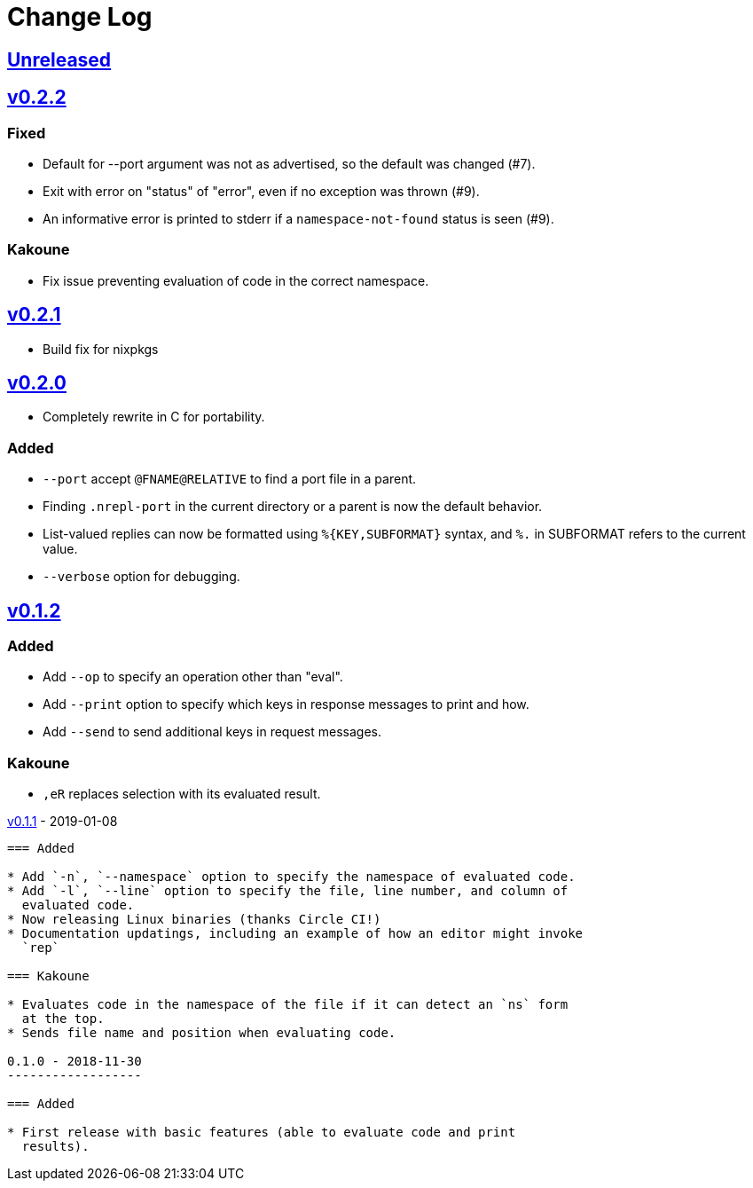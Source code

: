 Change Log
==========

https://github.com/eraserhd/rep/compare/v0.2.2...HEAD[Unreleased]
-----------------------------------------------------------------

https://github.com/eraserhd/rep/compare/v0.2.1...v0.2.2[v0.2.2]
---------------------------------------------------------------

=== Fixed

* Default for --port argument was not as advertised, so the default was
  changed (#7).
* Exit with error on "status" of "error", even if no exception was thrown
  (#9).
* An informative error is printed to stderr if a `namespace-not-found` status
  is seen (#9).

=== Kakoune

* Fix issue preventing evaluation of code in the correct namespace.

https://github.com/eraserhd/rep/compare/v0.2.0...v0.2.1[v0.2.1]
---------------------------------------------------------------

* Build fix for nixpkgs

https://github.com/eraserhd/rep/compare/v0.1.2...v0.2.0[v0.2.0]
---------------------------------------------------------------

* Completely rewrite in C for portability.

=== Added

* `--port` accept `@FNAME@RELATIVE` to find a port file in a parent.
* Finding `.nrepl-port` in the current directory or a parent is now the
  default behavior.
* List-valued replies can now be formatted using `%{KEY,SUBFORMAT}`
  syntax, and `%.` in SUBFORMAT refers to the current value.
* `--verbose` option for debugging.

https://github.com/eraserhd/rep/compare/v0.1.1...v0.1.2[v0.1.2]
----------------------------------------------------------------

=== Added

* Add `--op` to specify an operation other than "eval".
* Add `--print` option to specify which keys in response messages to print
  and how.
* Add `--send` to send additional keys in request messages.

=== Kakoune

* `,eR` replaces selection with its evaluated result.

https://github.com/eraserhd/rep/compare/v0.1.0...v0.1.1[v0.1.1] - 2019-01-08
--------------------------------------------------------------------------

=== Added

* Add `-n`, `--namespace` option to specify the namespace of evaluated code.
* Add `-l`, `--line` option to specify the file, line number, and column of
  evaluated code.
* Now releasing Linux binaries (thanks Circle CI!)
* Documentation updatings, including an example of how an editor might invoke
  `rep`

=== Kakoune

* Evaluates code in the namespace of the file if it can detect an `ns` form
  at the top. 
* Sends file name and position when evaluating code.

0.1.0 - 2018-11-30
------------------

=== Added

* First release with basic features (able to evaluate code and print
  results).
